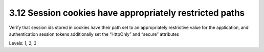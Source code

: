 3.12 Session cookies have appropriately restricted paths
========================================================

Verify that session ids stored in cookies have their path set to an appropriately restrictive value for the application, and authentication session tokens additionally set the “HttpOnly” and “secure” attributes

Levels: 1, 2, 3

